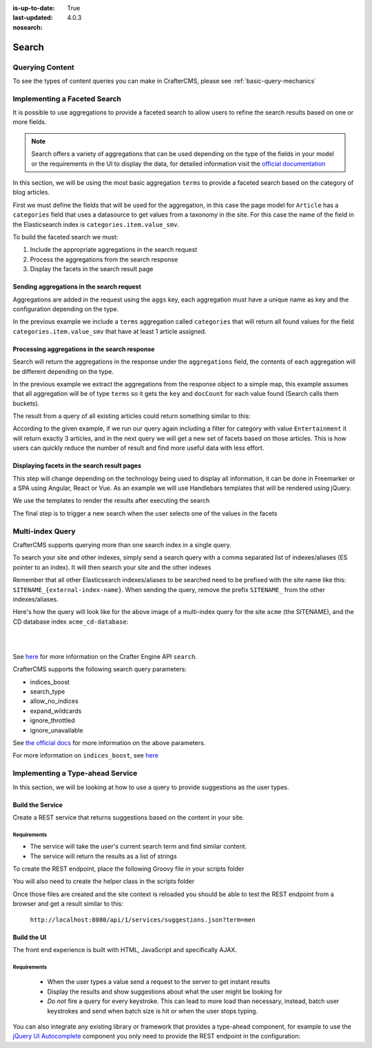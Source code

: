 :is-up-to-date: True
:last-updated: 4.0.3
:nosearch:

.. _search:

======
Search
======

----------------
Querying Content
----------------

To see the types of content queries you can make in CrafterCMS, please see :ref:`basic-query-mechanics`

-----------------------------
Implementing a Faceted Search
-----------------------------

It is possible to use aggregations to provide a faceted search to allow users to refine the search
results based on one or more fields.

.. note::
  Search offers a variety of aggregations that can be used depending on the type of the fields in
  your model or the requirements in the UI to display the data, for detailed information visit the
  `official documentation <https://www.elastic.co/guide/en/elasticsearch/reference/current/search-aggregations.html>`_

In this section, we will be using the most basic aggregation ``terms`` to provide a faceted search based on the
category of blog articles.

.. image:: /_static/images/developer/search/faceted-search.webp
  :width: 90 %
  :align: center

First we must define the fields that will be used for the aggregation, in this case the page model for ``Article`` has
a ``categories`` field that uses a datasource to get values from a taxonomy in the site. For this case the name of the
field in the Elasticsearch index is ``categories.item.value_smv``.

.. image:: /_static/images/developer/search/model.webp
  :width: 75 %
  :align: center

.. image:: /_static/images/developer/search/datasource.webp
  :width: 75 %
  :align: center

To build the faceted search we must:

#. Include the appropriate aggregations in the search request
#. Process the aggregations from the search response
#. Display the facets in the search result page

^^^^^^^^^^^^^^^^^^^^^^^^^^^^^^^^^^^^^^^^^^
Sending aggregations in the search request
^^^^^^^^^^^^^^^^^^^^^^^^^^^^^^^^^^^^^^^^^^

Aggregations are added in the request using the ``aggs`` key, each aggregation must have a unique name
as key and the configuration depending on the type.

.. code-block:: groovy
  :linenos:
  :caption: Search request with aggregations

  def result = elasticsearchClient.search(r -> r
    .query(q -> q
      .queryString(s -> s
        .query(q as String)
      )
    )
    .from(start)
    .size(rows)
    .aggregations('categories', a -> a
      .terms(t -> t
        .field(categories.item.value_smv)
        .minDocCount(1)
      )
    )
  , Map)

In the previous example we include a ``terms`` aggregation called ``categories`` that will return all found values for
the field ``categories.item.value_smv`` that have at least 1 article assigned.

^^^^^^^^^^^^^^^^^^^^^^^^^^^^^^^^^^^^^^^^^^^^^^
Processing aggregations in the search response
^^^^^^^^^^^^^^^^^^^^^^^^^^^^^^^^^^^^^^^^^^^^^^

Search will return the aggregations in the response under the ``aggregations`` field, the contents of each
aggregation will be different depending on the type.

.. code-block:: groovy
  :linenos:
  :caption: Search response with aggregations

  def facets = [:]
  if(result.aggregations()) {
    result.aggregations().each { name, agg ->
      facets[name] = agg.sterms().buckets().array().collect{ [ value: it.key(), count: it.docCount() ] }
    }
  }

In the previous example we extract the aggregations from the response object to a simple map, this example assumes
that all aggregation will be of type ``terms`` so it gets the ``key`` and ``docCount`` for each value found
(Search calls them buckets).

The result from a query of all existing articles could return something similar to this:

.. code-block:: javascript
  :linenos:
  :caption: Search result with facets

  "facets":{
    "categories":[
      { "value":"Entertainment", "count":3 },
      { "value":"Health", "count":3 },
      { "value":"Style", "count":1 },
      { "value":"Technology", "count":1 }
    ]
  }

According to the given example, if we run our query again including a filter for category with value ``Entertainment``
it will return exactly 3 articles, and in the next query we will get a new set of facets based on those articles.
This is how users can quickly reduce the number of result and find more useful data with less effort.

^^^^^^^^^^^^^^^^^^^^^^^^^^^^^^^^^^^^^^^^^^^^
Displaying facets in the search result pages
^^^^^^^^^^^^^^^^^^^^^^^^^^^^^^^^^^^^^^^^^^^^

This step will change depending on the technology being used to display all information, it can be done in Freemarker
or a SPA using Angular, React or Vue. As an example we will use Handlebars templates that will be rendered using
jQuery.

.. code-block:: html
  :force:
  :linenos:
  :caption: Search result page templates

  <script id="search-facets-template" type="text/x-handlebars-template">
    {{#if facets}}
    <div class="row uniform">
      {{#each facets}}
      <div class="3u 6u(medium) 12u$(small)">
        <input type="checkbox" id="{{value}}" name="{{value}}" value="{{value}}">
        <label for="{{value}}">{{value}} ({{count}})</label>
      </div>
      {{/each}}
    </div>
    {{/if}}
  </script>

  <script id="search-results-template" type="text/x-handlebars-template">
    {{#each articles}}
    <div>
      <h4><a href="{{url}}">{{title}}</a></h4>
      {{#if highlight}}
      <p>{{{highlight}}}</p>
      {{/if}}
    </div>
    {{else}}
    <p>No results found</p>
    {{/each}}
  </script>

We use the templates to render the results after executing the search

.. code-block:: javascript
  :linenos:
  :caption: Search execution and rendering the results

  $.get("/api/search.json", params).done(function(data) {
     if (data == null) {
       data = {};
     }
     $('#search-facets').html(facetsTemplate({ facets: data.facets.categories }));
     $('#search-results').html(articlesTemplate(data));
  });

The final step is to trigger a new search when the user selects one of the values in the facets

.. code-block:: javascript
  :linenos:
  :caption: Triggering a new search using the facets

  $('#search-facets').on('click', 'input', function() {
   var categories = [];
   $('#search-facets input:checked').each(function() {
     categories.push($(this).val());
   });

   doSearch(queryParam, categories);
  });

.. _search-multi-index-query:

-----------------
Multi-index Query
-----------------

CrafterCMS supports querying more than one search index in a single query.

To search your site and other indexes, simply send a search query with a comma separated list of indexes/aliases (ES pointer to an index).  It will then search your site and the other indexes

.. image:: /_static/images/search/craftercms-multi-index-query.svg
   :width: 80 %
   :align: center

Remember that all other Elasticsearch indexes/aliases to be searched need to be prefixed with the site name like this: ``SITENAME_{external-index-name}``.  When sending the query, remove the prefix ``SITENAME_`` from the other indexes/aliases.

Here's how the query will look like for the above image of a multi-index query for the site ``acme`` (the SITENAME), and the CD database index ``acme_cd-database``:

.. code-block:: groovy
    :linenos:
    :caption: *Search multiple indexes - Groovy example*

    def result = elasticsearch.search(new SearchRequest('cd-database').source(builder))

|

.. code-block:: bash
    :linenos:
    :caption: *Search multiple indexes - REST example*

    curl -s -X POST "localhost:8080/api/1/site/elasticsearch/search?index=cd-database" -d '
    {
      "query" : {
        "match_all" : {}
      }
    }
    '

|

See `here <../../../../../_static/api/studio.html#tag/search/operation/search>`_ for more information on the Crafter Engine API ``search``.

CrafterCMS supports the following search query parameters:

* indices_boost
* search_type
* allow_no_indices
* expand_wildcards
* ignore_throttled
* ignore_unavailable

See `the official docs <https://www.elastic.co/guide/en/elasticsearch/reference/current/search-search.html>`__ for more information on the above parameters.

For more information on ``indices_boost``, see `here <https://www.elastic.co/guide/en/elasticsearch//reference/current/search-multiple-indices.html#index-boost>`__

---------------------------------
Implementing a Type-ahead Service
---------------------------------

In this section, we will be looking at how to use a query to provide suggestions as the user types.

.. image:: /_static/images/search/search-typeahead-box.webp
  :width: 50 %
  :align: center

.. image:: /_static/images/search/search-typeahead-suggestions.webp
  :width: 50 %
  :align: center

^^^^^^^^^^^^^^^^^
Build the Service
^^^^^^^^^^^^^^^^^

Create a REST service that returns suggestions based on the content in your site.

Requirements
^^^^^^^^^^^^

- The service will take the user's current search term and find similar content.
- The service will return the results as a list of strings

To create the REST endpoint, place the following Groovy file in your scripts folder

.. code-block:: groovy
  :linenos:
  :caption: /scripts/rest/suggestions.get.groovy

    import org.craftercms.sites.editorial.SuggestionHelper

    // Obtain the text from the request parameters
    def term = params.term

    def helper = new SuggestionHelper(elasticsearchClient)

    // Execute the query and process the results
    return helper.getSuggestions(term)

You will also need to create the helper class in the scripts folder

.. code-block:: groovy
  :linenos:
  :caption: /scripts/classes/org/craftercms/sites/editorial/SuggestionHelper.groovy

    package org.craftercms.sites.editorial

    import co.elastic.clients.elasticsearch.core.SearchRequest
    import org.craftercms.search.elasticsearch.client.ElasticsearchClientWrapper

    class SuggestionHelper {

    	static final String DEFAULT_CONTENT_TYPE_QUERY = "content-type:\"/page/article\""
    	static final String DEFAULT_SEARCH_FIELD = "subject_t"

    	ElasticsearchClientWrapper elasticsearchClient

    	String contentTypeQuery = DEFAULT_CONTENT_TYPE_QUERY
    	String searchField = DEFAULT_SEARCH_FIELD

    	SuggestionHelper(elasticsearchClient) {
    		this.elasticsearchClient = elasticsearchClient
    	}

    	def getSuggestions(String term) {
		  def queryStr = "${contentTypeQuery} AND ${searchField}:*${term}*"
		  def result = elasticsearchClient.search(SearchRequest.of(r -> r
			.query(q -> q
				.queryString(s -> s
					.query(queryStr)
				)
			)
		  ), Map)

		  return process(result)
	    }

    	def process(result) {
    		def processed = result.hits.hits*.getSourceAsMap().collect { doc ->
    			doc[searchField]
    		}
    		return processed
    	}

    }

Once those files are created and the site context is reloaded you should be able to test the
REST endpoint from a browser and get a result similar to this:

  ``http://localhost:8080/api/1/services/suggestions.json?term=men``

.. code-block:: json
  :linenos:

  [
    "Men Styles For Winter",
    "Women Styles for Winter",
    "Top Books For Young Women",
    "5 Popular Diets for Women"
  ]

^^^^^^^^^^^^
Build the UI
^^^^^^^^^^^^

The front end experience is built with HTML, JavaScript and specifically AJAX.

Requirements
^^^^^^^^^^^^

  - When the user types a value send a request to the server to get instant results
  - Display the results and show suggestions about what the user might be looking for
  - *Do not* fire a query for every keystroke. This can lead to more load than necessary, instead,
    batch user keystrokes and send when batch size is hit or when the user stops typing.

You can also integrate any existing library or framework that provides a type-ahead component,
for example to use the `jQuery UI Autocomplete <http://jqueryui.com/autocomplete/>`_
component you only need to provide the REST endpoint in the configuration:

.. code-block:: javascript
  :linenos:

  $('#search').autocomplete({
    // Wait for at least this many characters to send the request
    minLength: 2,
    source: '/api/1/services/suggestions.json',
    // Once the user selects a suggestion from the list, redirect to the results page
    select: function(evt, ui) {
      window.location.replace("/search-results?q=" + ui.item.value);
    }
  });
